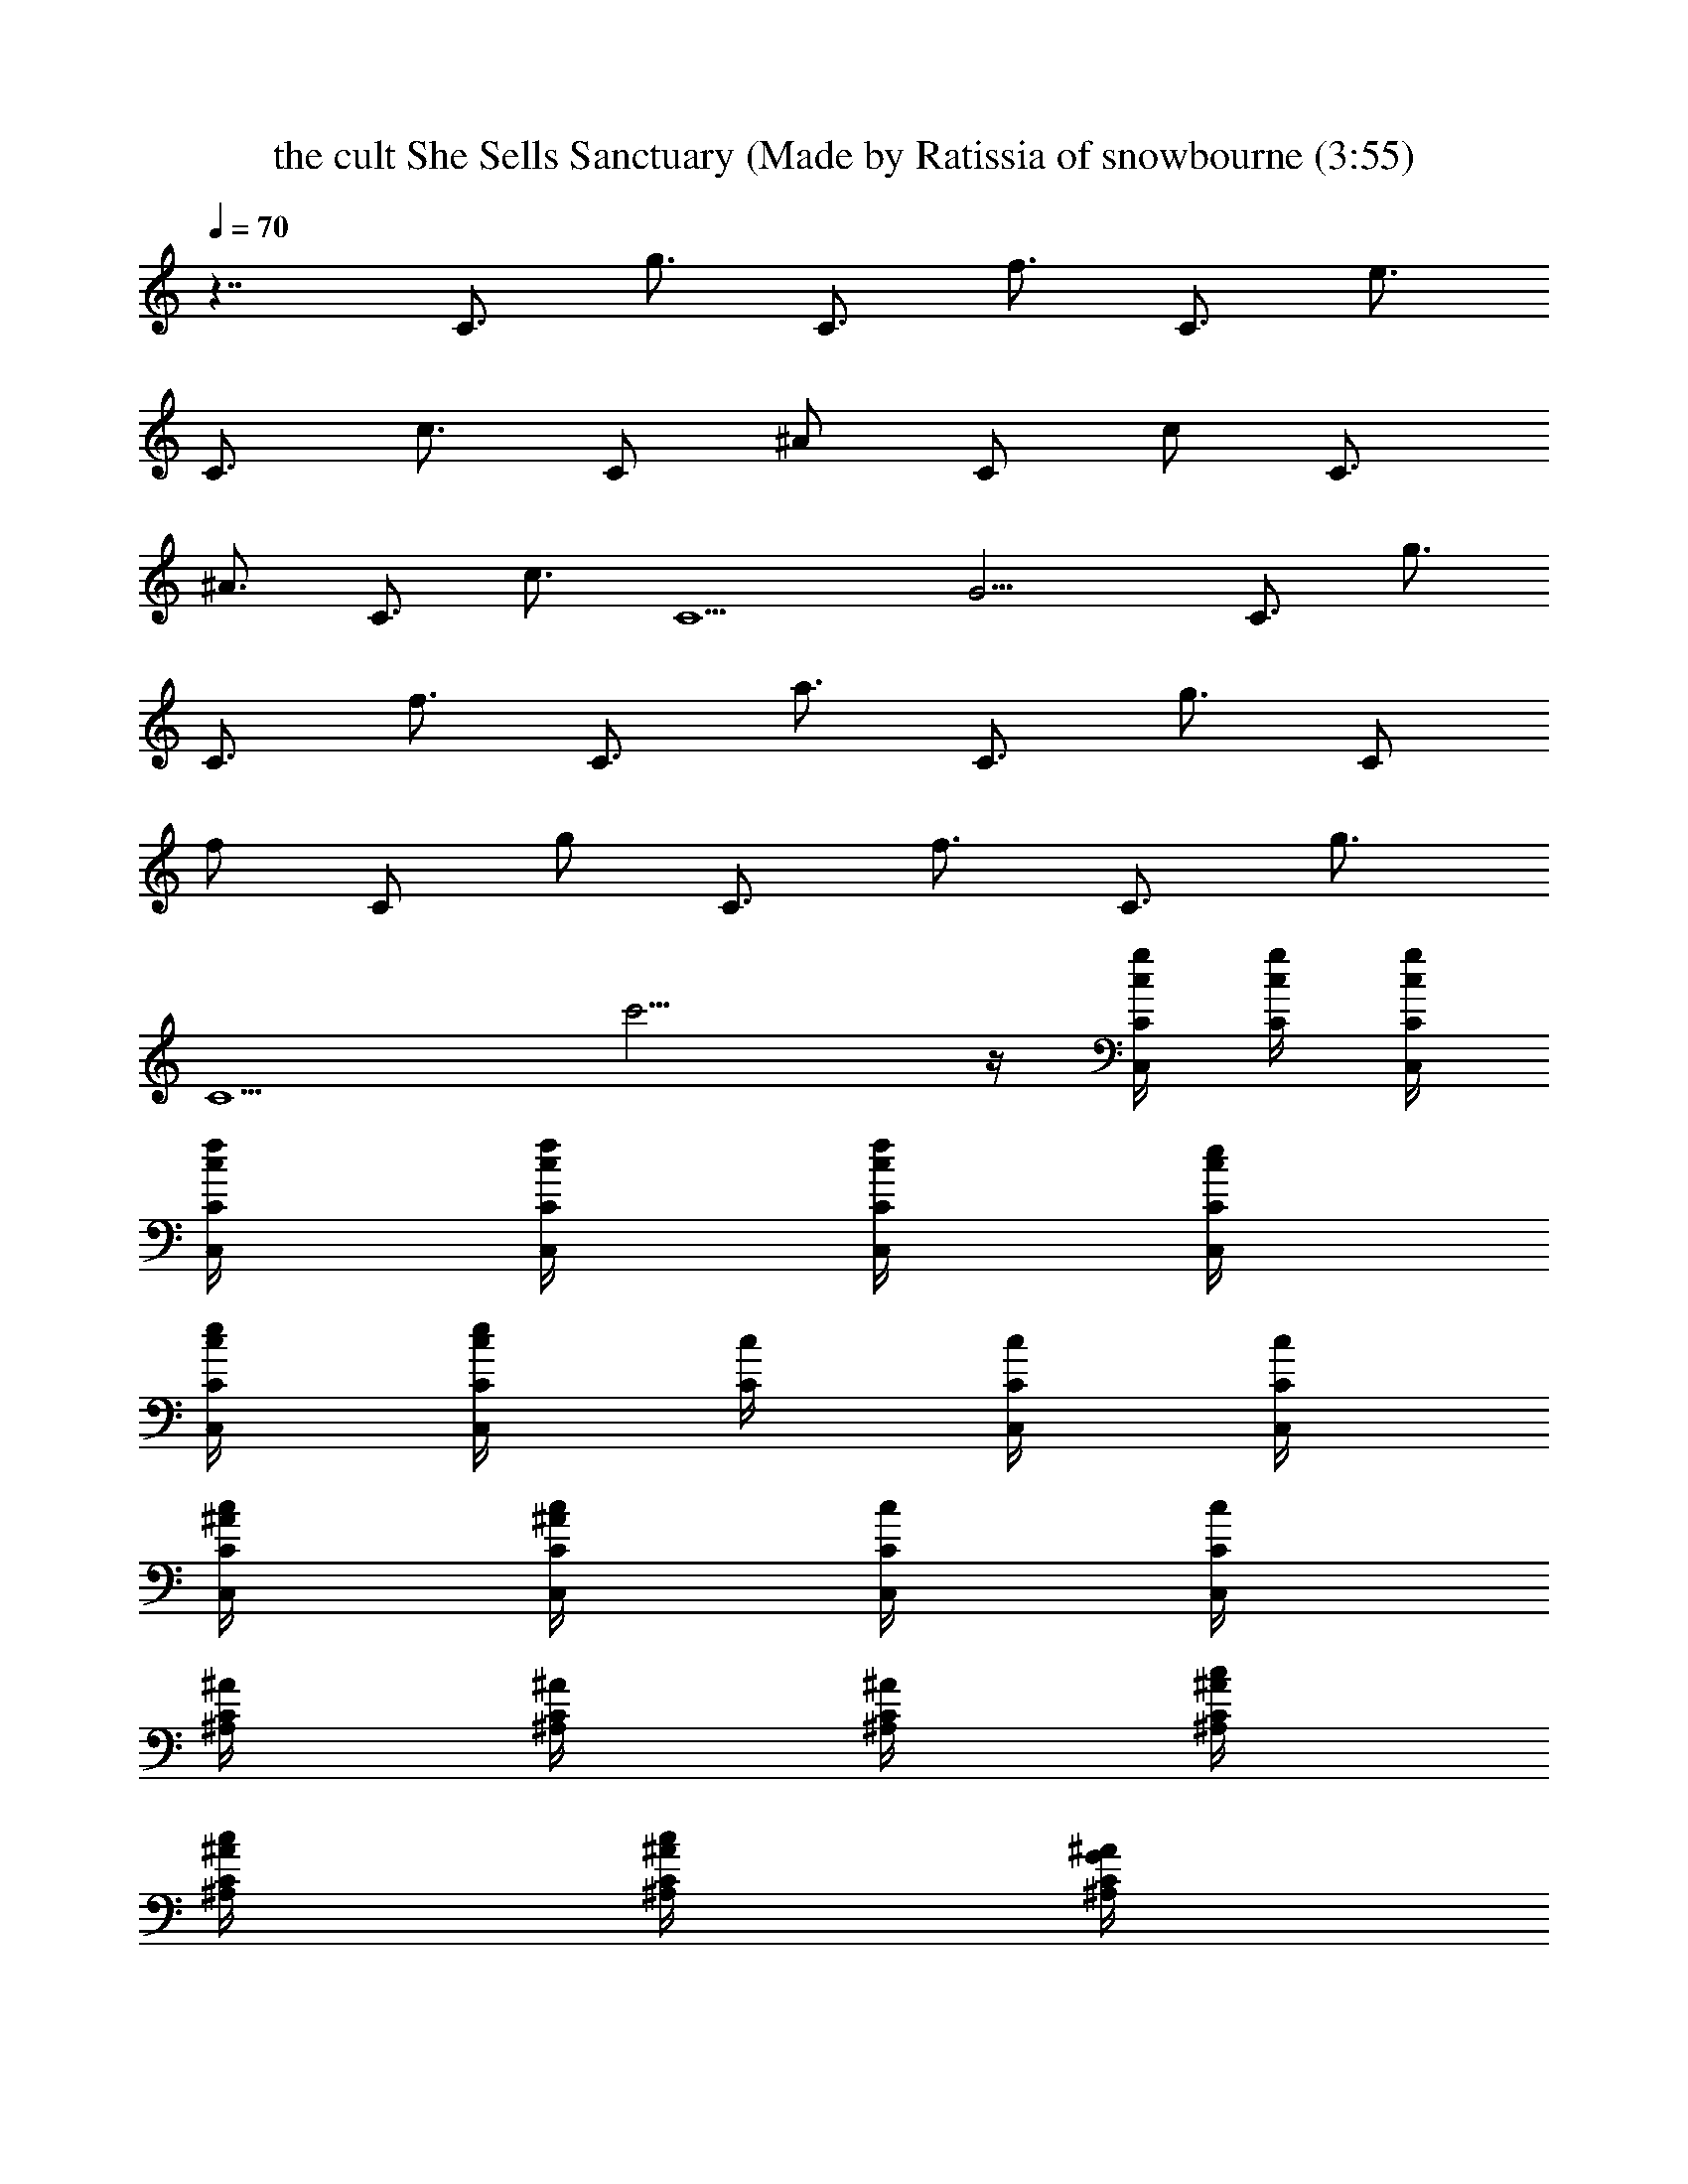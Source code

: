 X: 1
T: the cult She Sells Sanctuary (Made by Ratissia of snowbourne (3:55)
Z: Transcribed by ratissia
%  Original file: the cult She Sells Sanctuary (Made by Ratissia of snowbourne (3:55)
%  Transpose: -2
L: 1/4
Q: 70
K: C
z7/4 [C3/4z/4] [g3/4z/2] [C3/4z/4] [f3/4z/2] [C3/4z/4] [e3/4z/2]
[C3/4z/4] [c3/4z/2] [C/2z/4] [^A/2z/4] [C/2z/4] [c/2z/4] [C3/4z/4]
[^A3/4z/2] [C3/4z/4] [c3/4z/2] [C5/2z/4] G9/4 [C3/4z/4] [g3/4z/2]
[C3/4z/4] [f3/4z/2] [C3/4z/4] [a3/4z/2] [C3/4z/4] [g3/4z/2] [C/2z/4]
[f/2z/4] [C/2z/4] [g/2z/4] [C3/4z/4] [f3/4z/2] [C3/4z/4] [g3/4z/2]
[C5/2z/4] c'9/4 z/4 [g/4C/4c/4C,/2] [C/4g/4c/4] [C/4g/4c/4C,/4]
[f/4C/4c/4C,/4] [C/4f/4c/4C,/4] [C/4f/4c/4C,/4] [e/4C/4c/4C,/4]
[C/4e/4c/4C,/4] [C/4e/4c/4C,/2] [c/4C/4] [C/4c/4C,/4] [C/4c/4C,/4]
[^A/4C/4c/4C,/4] [C/4^A/4c/4C,/4] [c/4C/4C,/4] [C/4c/4C,/4]
[^A/4C/4^A,/4] [C/4^A/4^A,/4] [C/4^A/4^A,/4] [c/4C/4^A/4^A,/4]
[C/4c/4^A/4^A,/4] [C/4c/4^A/4^A,/4] [G/4C/4^A/4^A,/4]
[C/4G/4^A/4^A,/4] [f/4C/4=A/4F/4=A,/4F,/4] [e/4C/4f/4A/4F/4A,/4]
[c/2C/4f/2A/2F/2A,/2] [C/4F,/4] [c/2C/4F,/4A,/4F/4A/4]
[C/4F,/4A,/4F/4A/4f/4] [c/4C/4F,/4A,/4F/4A/4] [G/4C/4F,/4A,/4F/4A/4]
[g/4C/4c/4C,/2] [C/4g/4c/4] [C/4g/4c/4C,/4] [f/4C/4c/4C,/4]
[C/4f/4c/4C,/4] [C/4f/4c/4C,/4] [e/4C/4c/4C,/4] [C/4e/4c/4C,/4]
[C/4e/4c/4C,/2] [c/4C/4] [C/4c/4C,/4] [C/4c/4C,/4] [^A/4C/4c/4C,/4]
[C/4^A/4c/4C,/4] [c/4C/4C,/4] [C/4c/4C,/4] [^A/4C/4^A,/4]
[C/4^A/4^A,/4] [C/4^A/4^A,/4] [c/4C/4^A/4^A,/4] [C/4c/4^A/4^A,/4]
[C/4c/4^A/4^A,/4] [G/4C/4^A/4^A,/4] [C/4G/4^A/4^A,/4]
[f/4C/4=A/4F/4=A,/4F,/4] [e/4C/4f/4A/4F/4A,/4] [c/2C/4f/2A/2F/2A,/2]
[C/4F,/4] [c/2C/4F,/4A,/4F/4A/4] [C/4F,/4A,/4F/4A/4f/4]
[c/4C/4F,/4A,/4F/4A/4] [G/4C/4F,/4A,/4F/4A/4] [c/4C/4C,/2] [c/4C/4]
[c/4C/4C,/4] [c/4C/4C,/4] [c/4C/4C,/4] [c/4C/4C,/4] [c/4C/4C,/4]
[c/4C/4C,/4] [C/4c/4C,/2] [C/4c/4] [C/4c/4C,/4] [C/4c/4C,/4]
[C/4c/4C,/4] [C/4c/4C,/4] [C/4c/4C,/4] [C/4c/4C,/4] [C/4^A/4^A,/4]
[C/4^A/4^A,/4] [C/4^A/4^A,/4] [C/4^A/4^A,/4] [C/4^A/4^A,/4]
[C/4^A/4^A,/4] [C/4^A/4^A,/4] [C/4^A/4^A,/4] [f/4=A/4F/4C/4=A,/4F,/4]
[f/4A/4F/4C/4A,/4F,/4] [f/2A/2F/2C/2A,/2F,/4] F,/4
[F,/4A,/4C/4F/4A/4f/4] [F,/4A,/4C/4F/4A/4f/4] [F,/4A,/4C/4F/4A/4f/4]
[F,/4A,/4C/4F/4A/4f/4] [c/4C/4C,/2] [c/4C/4] [c/4C/4C,/4]
[c/4C/4C,/4] [c/4C/4C,/4] [c/4C/4C,/4] [c/4C/4C,/4] [c/4C/4C,/4]
[C/4c/4C,/2] [C/4c/4] [C/4c/4C,/4] [C/4c/4C,/4] [C/4c/4C,/4]
[C/4c/4C,/4] [C/4c/4C,/4] [C/4c/4C,/4] [C/4^A/4^A,/4] [C/4^A/4^A,/4]
[C/4^A/4^A,/4] [C/4^A/4^A,/4] [C/4^A/4^A,/4] [C/4^A/4^A,/4]
[C/4^A/4^A,/4] [C/4^A/4^A,/4] [f/4=A/4F/4C/4=A,/4F,/4]
[f/4A/4F/4C/4A,/4F,/4] [f/2A/2F/2C/2A,/2F,/4] F,/4
[F,/4A,/4C/4F/4A/4f/4] [F,/4A,/4C/4F/4A/4f/4] [F,/4A,/4C/4F/4A/4f/4]
[F,/4A,/4C/4F/4A/4f/4] [C/4g/2c/4C,/2] [C/4c/4] [C/4g/4c/4C,/4]
[g/4C/4c/4C,/4] [C/4g/4c/4C,/4] [C/4g/4c/4C,/4] [C/4g/4c/4C,/4]
[C/4g/4c/4C,/4] [a/2C/4c/4C,/2] [C/4c/4] [g/2C/4c/4C,/4] [C/4c/4C,/4]
[g/4C/4c/4C,/4] [g/4C/4c/4C,/4] [g/4C/4c/4C,/4] [g/4C/4c/4C,/4]
[f/2C/4^A/4^A,/4] [C/4^A/4^A,/4] [C/4f/4^A/4^A,/4] [C/4f/4^A/4^A,/4]
[C/4f/4^A/4^A,/4] [e/4C/4^A/4^A,/4] [f/4C/4^A/4^A,/4]
[e/4C/4^A/4^A,/4] [C/4f/4=A/4F/4=A,/4F,/4] [C/4e/4f/4A/4F/4A,/4]
[C/4c/2f/2A/2F/2A,/2] [C/4F,/4] [C/4c/2F,/4A,/4F/4A/4]
[C/4F,/4A,/4F/4A/4f/4] [C/4c/4F,/4A,/4F/4A/4]
[C/4^A/4F,/4A,/4F/4=A/4] [C/4g/2c/4C,/2] [C/4c/4] [C/4g/4c/4C,/4]
[g/4C/4c/4C,/4] [C/4g/4c/4C,/4] [C/4g/4c/4C,/4] [C/4g/4c/4C,/4]
[C/4g/4c/4C,/4] [a/2C/4c/4C,/2] [C/4c/4] [g/2C/4c/4C,/4] [C/4c/4C,/4]
[g/4C/4c/4C,/4] [g/4C/4c/4C,/4] [g/4C/4c/4C,/4] [g/4C/4c/4C,/4]
[f/2C/4^A/4^A,/4] [C/4^A/4^A,/4] [C/4f/4^A/4^A,/4] [C/4f/4^A/4^A,/4]
[C/4f/4^A/4^A,/4] [e/4C/4^A/4^A,/4] [f/4C/4^A/4^A,/4]
[e/4C/4^A/4^A,/4] [C/4f/4=A/4F/4=A,/4F,/4] [C/4e/4f/4A/4F/4A,/4]
[C/4c/2f/2A/2F/2A,/2] [C/4F,/4] [C/4c/2F,/4A,/4F/4A/4]
[C/4F,/4A,/4F/4A/4f/4] [C/4c/4F,/4A,/4F/4A/4]
[C/4^A/4F,/4A,/4F/4=A/4] [c/4C/4C,/2] [c/4C/4] [c/4C/4C,/4]
[c/4C/4C,/4] [c/4C/4C,/4] [c/4C/4C,/4] [c/4C/4C,/4] [c/4C/4C,/4]
[C/4c/4C,/2] [C/4c/4] [C/4c/4C,/4] [C/4c/4C,/4] [C/4c/4C,/4]
[C/4c/4C,/4] [C/4c/4C,/4] [C/4c/4C,/4] [C/4^A/4^A,/4] [C/4^A/4^A,/4]
[C/4^A/4^A,/4] [C/4^A/4^A,/4] [C/4^A/4^A,/4] [C/4^A/4^A,/4]
[C/4^A/4^A,/4] [C/4^A/4^A,/4] [f/4=A/4F/4C/4=A,/4F,/4]
[f/4A/4F/4C/4A,/4F,/4] [f/2A/2F/2C/2A,/2F,/4] F,/4
[F,/4A,/4C/4F/4A/4f/4] [F,/4A,/4C/4F/4A/4f/4] [F,/4A,/4C/4F/4A/4f/4]
[F,/4A,/4C/4F/4A/4f/4] [c/4C/4C,/2] [c/4C/4] [c/4C/4C,/4]
[c/4C/4C,/4] [c/4C/4C,/4] [c/4C/4C,/4] [c/4C/4C,/4] [c/4C/4C,/4]
[C/4c/4C,/2] [C/4c/4] [C/4c/4C,/4] [C/4c/4C,/4] [C/4c/4C,/4]
[C/4c/4C,/4] [C/4c/4C,/4] [C/4c/4C,/4] [C/4^A/4^A,/4] [C/4^A/4^A,/4]
[C/4^A/4^A,/4] [C/4^A/4^A,/4] [C/4^A/4^A,/4] [C/4^A/4^A,/4]
[C/4^A/4^A,/4] [C/4^A/4^A,/4] [f/4=A/4F/4C/4=A,/4F,/4]
[f/4A/4F/4C/4A,/4F,/4] [f/2A/2F/2C/2A,/2F,/4] F,/4
[F,/4A,/4C/4F/4A/4f/4] [F,/4A,/4C/4F/4A/4f/4] [F,/4A,/4C/4F/4A/4f/4]
[F,/4A,/4C/4F/4A/4f/4] [c/4C/4C,/2] [c/4C/4] [c/4C/4C,/4]
[c/4C/4C,/4] [c/4C/4C,/4] [c/4C/4C,/4] [c/4C/4C,/4] [c/4C/4C,/4]
[C/4c/4C,/2] [C/4c/4] [C/4c/4C,/4] [C/4c/4C,/4] [C/4c/4C,/4]
[C/4c/4C,/4] [C/4c/4C,/4] [C/4c/4C,/4] [C/4^A/4^A,/4] [C/4^A/4^A,/4]
[C/4^A/4^A,/4] [C/4^A/4^A,/4] [C/4^A/4^A,/4] [C/4^A/4^A,/4]
[C/4^A/4^A,/4] [C/4^A/4^A,/4] [f/4=A/4F/4C/4=A,/4F,/4]
[f/4A/4F/4C/4A,/4F,/4] [f/2A/2F/2C/2A,/2F,/4] F,/4
[F,/4A,/4C/4F/4A/4f/4] [F,/4A,/4C/4F/4A/4f/4] [F,/4A,/4C/4F/4A/4f/4]
[F,/4A,/4C/4F/4A/4f/4] [c/4C/4C,/2] [c/4C/4] [c/4C/4C,/4]
[c/4C/4C,/4] [c/4C/4C,/4] [c/4C/4C,/4] [c/4C/4C,/4] [c/4C/4C,/4]
[C/4c/4C,/2] [C/4c/4] [C/4c/4C,/4] [C/4c/4C,/4] [C/4c/4C,/4]
[C/4c/4C,/4] [C/4c/4C,/4] [C/4c/4C,/4] [C/4^A/4^A,/4] [C/4^A/4^A,/4]
[C/4^A/4^A,/4] [C/4^A/4^A,/4] [C/4^A/4^A,/4] [C/4^A/4^A,/4]
[C/4^A/4^A,/4] [C/4^A/4^A,/4] [f/4=A/4F/4C/4=A,/4F,/4]
[f/4A/4F/4C/4A,/4F,/4] [f/2A/2F/2C/2A,/2F,/4] F,/4
[F,/4A,/4C/4F/4A/4f/4] [F,/4A,/4C/4F/4A/4f/4] [F,/4A,/4C/4F/4A/4f/4]
[F,/4A,/4C/4F/4A/4f/4] [g/4C/4c/4C,/2] [C/4g/4c/4] [C/4g/4c/4C,/4]
[f/4C/4c/4C,/4] [C/4f/4c/4C,/4] [C/4f/4c/4C,/4] [e/4C/4c/4C,/4]
[C/4e/4c/4C,/4] [C/4e/4c/4C,/2] [c/4C/4] [C/4c/4C,/4] [C/4c/4C,/4]
[^A/4C/4c/4C,/4] [C/4^A/4c/4C,/4] [c/4C/4C,/4] [C/4c/4C,/4]
[^A/4C/4^A,/4] [C/4^A/4^A,/4] [C/4^A/4^A,/4] [c/4C/4^A/4^A,/4]
[C/4c/4^A/4^A,/4] [C/4c/4^A/4^A,/4] [G/4C/4^A/4^A,/4]
[C/4G/4^A/4^A,/4] [f/4C/4=A/4F/4=A,/4F,/4] [e/4C/4f/4A/4F/4A,/4]
[c/2C/4f/2A/2F/2A,/2] [C/4F,/4] [c/2C/4F,/4A,/4F/4A/4]
[C/4F,/4A,/4F/4A/4f/4] [c/4C/4F,/4A,/4F/4A/4] [G/4C/4F,/4A,/4F/4A/4]
[g/4C/4c/4C,/2] [C/4g/4c/4] [C/4g/4c/4C,/4] [f/4C/4c/4C,/4]
[C/4f/4c/4C,/4] [C/4f/4c/4C,/4] [e/4C/4c/4C,/4] [C/4e/4c/4C,/4]
[C/4e/4c/4C,/2] [c/4C/4] [C/4c/4C,/4] [C/4c/4C,/4] [^A/4C/4c/4C,/4]
[C/4^A/4c/4C,/4] [c/4C/4C,/4] [C/4c/4C,/4] [^A/4C/4^A,/4]
[C/4^A/4^A,/4] [C/4^A/4^A,/4] [c/4C/4^A/4^A,/4] [C/4c/4^A/4^A,/4]
[C/4c/4^A/4^A,/4] [G/4C/4^A/4^A,/4] [C/4G/4^A/4^A,/4]
[f/4C/4=A/4F/4=A,/4F,/4] [e/4C/4f/4A/4F/4A,/4] [c/2C/4f/2A/2F/2A,/2]
[C/4F,/4] [c/2C/4F,/4A,/4F/4A/4] [C/4F,/4A,/4F/4A/4f/4]
[c/4C/4F,/4A,/4F/4A/4] [G/4C/4F,/4A,/4F/4A/4] [c/4C/4C,/2] [c/4C/4]
[c/4C/4C,/4] [c/4C/4C,/4] [c/4C/4C,/4] [c/4C/4C,/4] [c/4C/4C,/4]
[c/4C/4C,/4] [C/4c/4C,/2] [C/4c/4] [C/4c/4C,/4] [C/4c/4C,/4]
[C/4c/4C,/4] [C/4c/4C,/4] [C/4c/4C,/4] [C/4c/4C,/4] [C/4^A/4^A,/4]
[C/4^A/4^A,/4] [C/4^A/4^A,/4] [C/4^A/4^A,/4] [C/4^A/4^A,/4]
[C/4^A/4^A,/4] [C/4^A/4^A,/4] [C/4^A/4^A,/4] [f/4=A/4F/4C/4=A,/4F,/4]
[f/4A/4F/4C/4A,/4F,/4] [f/2A/2F/2C/2A,/2F,/4] F,/4
[F,/4A,/4C/4F/4A/4f/4] [F,/4A,/4C/4F/4A/4f/4] [F,/4A,/4C/4F/4A/4f/4]
[F,/4A,/4C/4F/4A/4f/4] [c/4C/4C,/2] [c/4C/4] [c/4C/4C,/4]
[c/4C/4C,/4] [c/4C/4C,/4] [c/4C/4C,/4] [c/4C/4C,/4] [c/4C/4C,/4]
[C/4c/4C,/2] [C/4c/4] [C/4c/4C,/4] [C/4c/4C,/4] [C/4c/4C,/4]
[C/4c/4C,/4] [C/4c/4C,/4] [C/4c/4C,/4] [C/4^A/4^A,/4] [C/4^A/4^A,/4]
[C/4^A/4^A,/4] [C/4^A/4^A,/4] [C/4^A/4^A,/4] [C/4^A/4^A,/4]
[C/4^A/4^A,/4] [C/4^A/4^A,/4] [f/4=A/4F/4C/4=A,/4F,/4]
[f/4A/4F/4C/4A,/4F,/4] [f/2A/2F/2C/2A,/2F,/4] F,/4
[F,/4A,/4C/4F/4A/4f/4] [F,/4A,/4C/4F/4A/4f/4] [F,/4A,/4C/4F/4A/4f/4]
[F,/4A,/4C/4F/4A/4f/4] [C/4g/2c/4C,/2] [C/4c/4] [C/4g/4c/4C,/4]
[g/4C/4c/4C,/4] [C/4g/4c/4C,/4] [C/4g/4c/4C,/4] [C/4g/4c/4C,/4]
[C/4g/4c/4C,/4] [a/2C/4c/4C,/2] [C/4c/4] [g/2C/4c/4C,/4] [C/4c/4C,/4]
[g/4C/4c/4C,/4] [g/4C/4c/4C,/4] [g/4C/4c/4C,/4] [g/4C/4c/4C,/4]
[f/2C/4^A/4^A,/4] [C/4^A/4^A,/4] [C/4f/4^A/4^A,/4] [C/4f/4^A/4^A,/4]
[C/4f/4^A/4^A,/4] [e/4C/4^A/4^A,/4] [f/4C/4^A/4^A,/4]
[e/4C/4^A/4^A,/4] [C/4f/4=A/4F/4=A,/4F,/4] [C/4e/4f/4A/4F/4A,/4]
[C/4c/2f/2A/2F/2A,/2] [C/4F,/4] [C/4c/2F,/4A,/4F/4A/4]
[C/4F,/4A,/4F/4A/4f/4] [C/4c/4F,/4A,/4F/4A/4]
[C/4^A/4F,/4A,/4F/4=A/4] [C/4g/2c/4C,/2] [C/4c/4] [C/4g/4c/4C,/4]
[g/4C/4c/4C,/4] [C/4g/4c/4C,/4] [C/4g/4c/4C,/4] [C/4g/4c/4C,/4]
[C/4g/4c/4C,/4] [a/2C/4c/4C,/2] [C/4c/4] [g/2C/4c/4C,/4] [C/4c/4C,/4]
[g/4C/4c/4C,/4] [g/4C/4c/4C,/4] [g/4C/4c/4C,/4] [g/4C/4c/4C,/4]
[f/2C/4^A/4^A,/4] [C/4^A/4^A,/4] [C/4f/4^A/4^A,/4] [C/4f/4^A/4^A,/4]
[C/4f/4^A/4^A,/4] [e/4C/4^A/4^A,/4] [f/4C/4^A/4^A,/4]
[e/4C/4^A/4^A,/4] [C/4f/4=A/4F/4=A,/4F,/4] [C/4e/4f/4A/4F/4A,/4]
[C/4c/2f/2A/2F/2A,/2] [C/4F,/4] [C/4c/2F,/4A,/4F/4A/4]
[C/4F,/4A,/4F/4A/4f/4] [C/4c/4F,/4A,/4F/4A/4]
[C/4^A/4F,/4A,/4F/4=A/4] [c/4C/4C,/2] [c/4C/4] [c/4C/4C,/4]
[c/4C/4C,/4] [c/4C/4C,/4] [c/4C/4C,/4] [c/4C/4C,/4] [c/4C/4C,/4]
[C/4c/4C,/2] [C/4c/4] [C/4c/4C,/4] [C/4c/4C,/4] [C/4c/4C,/4]
[C/4c/4C,/4] [C/4c/4C,/4] [C/4c/4C,/4] [C/4^A/4^A,/4] [C/4^A/4^A,/4]
[C/4^A/4^A,/4] [C/4^A/4^A,/4] [C/4^A/4^A,/4] [C/4^A/4^A,/4]
[C/4^A/4^A,/4] [C/4^A/4^A,/4] [f/4=A/4F/4C/4=A,/4F,/4]
[f/4A/4F/4C/4A,/4F,/4] [f/2A/2F/2C/2A,/2F,/4] F,/4
[F,/4A,/4C/4F/4A/4f/4] [F,/4A,/4C/4F/4A/4f/4] [F,/4A,/4C/4F/4A/4f/4]
[F,/4A,/4C/4F/4A/4f/4] [c/4C/4C,/2] [c/4C/4] [c/4C/4C,/4]
[c/4C/4C,/4] [c/4C/4C,/4] [c/4C/4C,/4] [c/4C/4C,/4] [c/4C/4C,/4]
[C/4c/4C,/2] [C/4c/4] [C/4c/4C,/4] [C/4c/4C,/4] [C/4c/4C,/4]
[C/4c/4C,/4] [C/4c/4C,/4] [C/4c/4C,/4] [C/4^A/4^A,/4] [C/4^A/4^A,/4]
[C/4^A/4^A,/4] [C/4^A/4^A,/4] [C/4^A/4^A,/4] [C/4^A/4^A,/4]
[C/4^A/4^A,/4] [C/4^A/4^A,/4] [f/4=A/4F/4C/4=A,/4F,/4]
[f/4A/4F/4C/4A,/4F,/4] [f/2A/2F/2C/2A,/2F,/4] F,/4
[F,/4A,/4C/4F/4A/4f/4] [F,/4A,/4C/4F/4A/4f/4] [F,/4A,/4C/4F/4A/4f/4]
[F,/4A,/4C/4F/4A/4f/4] [c/4C/4C,/2] [c/4C/4] [c/4C/4C,/4]
[c/4C/4C,/4] [c/4C/4C,/4] [c/4C/4C,/4] [c/4C/4C,/4] [c/4C/4C,/4]
[C/4c/4C,/2] [C/4c/4] [C/4c/4C,/4] [C/4c/4C,/4] [C/4c/4C,/4]
[C/4c/4C,/4] [C/4c/4C,/4] [C/4c/4C,/4] [C/4^A/4^A,/4] [C/4^A/4^A,/4]
[C/4^A/4^A,/4] [C/4^A/4^A,/4] [C/4^A/4^A,/4] [C/4^A/4^A,/4]
[C/4^A/4^A,/4] [C/4^A/4^A,/4] [f/4=A/4F/4C/4=A,/4F,/4]
[f/4A/4F/4C/4A,/4F,/4] [f/2A/2F/2C/2A,/2F,/4] F,/4
[F,/4A,/4C/4F/4A/4f/4] [F,/4A,/4C/4F/4A/4f/4] [F,/4A,/4C/4F/4A/4f/4]
[F,/4A,/4C/4F/4A/4f/4] [c/4C/4C,/2] [c/4C/4] [c/4C/4C,/4]
[c/4C/4C,/4] [c/4C/4C,/4] [c/4C/4C,/4] [c/4C/4C,/4] [c/4C/4C,/4]
[C/4c/4C,/2] [C/4c/4] [C/4c/4C,/4] [C/4c/4C,/4] [C/4c/4C,/4]
[C/4c/4C,/4] [C/4c/4C,/4] [C/4c/4C,/4] [C/4^A/4^A,/4] [C/4^A/4^A,/4]
[C/4^A/4^A,/4] [C/4^A/4^A,/4] [C/4^A/4^A,/4] [C/4^A/4^A,/4]
[C/4^A/4^A,/4] [C/4^A/4^A,/4] [f/4=A/4F/4C/4=A,/4F,/4]
[f/4A/4F/4C/4A,/4F,/4] [f/2A/2F/2C/2A,/2F,/4] F,/4
[F,/4A,/4C/4F/4A/4f/4] [F,/4A,/4C/4F/4A/4f/4] [F,/4A,/4C/4F/4A/4f/4]
[F,/4A,/4C/4F/4A/4f/4] [c/4C/4C,/2] [c/4C/4] [c/4C/4C,/4]
[c/4C/4C,/4] [c/4C/4C,/4] [c/4C/4C,/4] [c/4C/4C,/4] [c/4C/4C,/4]
[C/4c/4C,/2] [C/4c/4] [C/4c/4C,/4] [C/4c/4C,/4] [C/4c/4C,/4]
[C/4c/4C,/4] [C/4c/4C,/4] [C/4c/4C,/4] [C/4^A/4^A,/4] [C/4^A/4^A,/4]
[C/4^A/4^A,/4] [C/4^A/4^A,/4] [C/4^A/4^A,/4] [C/4^A/4^A,/4]
[C/4^A/4^A,/4] [C/4^A/4^A,/4] [f/4=A/4F/4C/4=A,/4F,/4]
[f/4A/4F/4C/4A,/4F,/4] [f/2A/2F/2C/2A,/2F,/4] F,/4
[F,/4A,/4C/4F/4A/4f/4] [F,/4A,/4C/4F/4A/4f/4] [F,/4A,/4C/4F/4A/4f/4]
[F,/4A,/4C/4F/4A/4f/4] [c/4C/4C,/2] [c/4C/4] [c/4C/4C,/4]
[c/4C/4C,/4] [c/4C/4C,/4] [c/4C/4C,/4] [c/4C/4C,/4] [c/4C/4C,/4]
[C/4c/4C,/2] [C/4c/4] [C/4c/4C,/4] [C/4c/4C,/4] [C/4c/4C,/4]
[C/4c/4C,/4] [C/4c/4C,/4] [C/4c/4C,/4] [C/4^A/4^A,/4] [C/4^A/4^A,/4]
[C/4^A/4^A,/4] [C/4^A/4^A,/4] [C/4^A/4^A,/4] [C/4^A/4^A,/4]
[C/4^A/4^A,/4] [C/4^A/4^A,/4] [f/4=A/4F/4C/4=A,/4F,/4]
[f/4A/4F/4C/4A,/4F,/4] [f/2A/2F/2C/2A,/2F,/4] F,/4
[F,/4A,/4C/4F/4A/4f/4] [F,/4A,/4C/4F/4A/4f/4] [F,/4A,/4C/4F/4A/4f/4]
[F,/4A,/4C/4F/4A/4f/4] [c/4C/4C,/2] [c/4C/4] [c/4C/4C,/4]
[c/4C/4C,/4] [c/4C/4C,/4] [c/4C/4C,/4] [c/4C/4C,/4] [c/4C/4C,/4]
[C/4c/4C,/2] [C/4c/4] [C/4c/4C,/4] [C/4c/4C,/4] [C/4c/4C,/4]
[C/4c/4C,/4] [C/4c/4C,/4] [C/4c/4C,/4] [C/4^A/4^A,/4] [C/4^A/4^A,/4]
[C/4^A/4^A,/4] [C/4^A/4^A,/4] [C/4^A/4^A,/4] [C/4^A/4^A,/4]
[C/4^A/4^A,/4] [C/4^A/4^A,/4] [f/4=A/4F/4C/4=A,/4F,/4]
[f/4A/4F/4C/4A,/4F,/4] [f/2A/2F/2C/2A,/2F,/4] F,/4
[F,/4A,/4C/4F/4A/4f/4] [F,/4A,/4C/4F/4A/4f/4] [F,/4A,/4C/4F/4A/4f/4]
[F,/4A,/4C/4F/4A/4f/4] [c/4C/4C,/2] [c/4C/4] [c/4C/4C,/4]
[c/4C/4C,/4] [c/4C/4C,/4] [c/4C/4C,/4] [c/4C/4C,/4] [c/4C/4C,/4]
[C/4c/4C,/2] [C/4c/4] [C/4c/4C,/4] [C/4c/4C,/4] [C/4c/4C,/4]
[C/4c/4C,/4] [C/4c/4C,/4] [C/4c/4C,/4] [C/4^A/4^A,/4] [C/4^A/4^A,/4]
[C/4^A/4^A,/4] [C/4^A/4^A,/4] [C/4^A/4^A,/4] [C/4^A/4^A,/4]
[C/4^A/4^A,/4] [C/4^A/4^A,/4] [f/4=A/4F/4C/4=A,/4F,/4]
[f/4A/4F/4C/4A,/4F,/4] [f/2A/2F/2C/2A,/2F,/4] F,/4
[F,/4A,/4C/4F/4A/4f/4] [F,/4A,/4C/4F/4A/4f/4] [F,/4A,/4C/4F/4A/4f/4]
[F,/4A,/4C3/4F/4A/4f/4] [g3/4C,/2] [C3/4C,/4] [f3/4C,/4] C,/4
[C3/4C,/4] [e3/4C,/4] C,/4 [C3/4C,/2z/4] [c3/4z/4] C,/4 [C/2C,/4]
[^A/2C,/4] [C/2C,/4] [c/2C,/4] [C3/4C,/4] [^A3/4^A,/4] ^A,/4
[C3/4^A,/4] [c3/4^A,/4] ^A,/4 [C3/4^A,/4] [G9/4^A,/4] ^A,/4
[f/4=A/4F/4C/4=A,/4F,/4] [f/4A/4F/4C/4A,/4F,/4]
[f/2A/2F/2C/2A,/2F,/4] F,/4 [F,/4A,/4C/4F/4A/4f/4]
[F,/4A,/4C/4F/4A/4f/4] [F,/4A,/4C/4F/4A/4f/4] [C3/4F,/4A,/4F/4A/4f/4]
[g3/4C,/2] [C3/4C,/4] [f3/4C,/4] C,/4 [C3/4C,/4] [a3/4C,/4] C,/4
[C3/4C,/2z/4] [g3/4z/4] C,/4 [C/2C,/4] [f/2C,/4] [C/2C,/4] [g/2C,/4]
[C3/4C,/4] [f3/4^A,/4] ^A,/4 [C3/4^A,/4] [g3/4^A,/4] ^A,/4
[C3/4^A,/4] [c'9/4^A,/4] ^A,/4 [f/4A/4F/4C/4=A,/4F,/4]
[f/4A/4F/4C/4A,/4F,/4] [f/2A/2F/2C/2A,/2F,/4] F,/4
[F,/4A,/4C/4F/4A/4f/4] [F,/4A,/4C/4F/4A/4f/4] [F,/4A,/4C/4F/4A/4f/4]
[F,/4A,/4C/4F/4A/4f/4] [C/4g/2c/4C,/2] [C/4c/4] [C/4g/4c/4C,/4]
[g/4C/4c/4C,/4] [C/4g/4c/4C,/4] [C/4g/4c/4C,/4] [C/4g/4c/4C,/4]
[C/4g/4c/4C,/4] [a/2C/4c/4C,/2] [C/4c/4] [g/2C/4c/4C,/4] [C/4c/4C,/4]
[g/4C/4c/4C,/4] [g/4C/4c/4C,/4] [g/4C/4c/4C,/4] [g/4C/4c/4C,/4]
[f/2C/4^A/4^A,/4] [C/4^A/4^A,/4] [C/4f/4^A/4^A,/4] [C/4f/4^A/4^A,/4]
[C/4f/4^A/4^A,/4] [e/4C/4^A/4^A,/4] [f/4C/4^A/4^A,/4]
[e/4C/4^A/4^A,/4] [C/4f/4=A/4F/4=A,/4F,/4] [C/4e/4f/4A/4F/4A,/4]
[C/4c/2f/2A/2F/2A,/2] [C/4F,/4] [C/4c/2F,/4A,/4F/4A/4]
[C/4F,/4A,/4F/4A/4f/4] [C/4c/4F,/4A,/4F/4A/4]
[C/4^A/4F,/4A,/4F/4=A/4] [C/4g/2c/4C,/2] [C/4c/4] [C/4g/4c/4C,/4]
[g/4C/4c/4C,/4] [C/4g/4c/4C,/4] [C/4g/4c/4C,/4] [C/4g/4c/4C,/4]
[C/4g/4c/4C,/4] [a/2C/4c/4C,/2] [C/4c/4] [g/2C/4c/4C,/4] [C/4c/4C,/4]
[g/4C/4c/4C,/4] [g/4C/4c/4C,/4] [g/4C/4c/4C,/4] [g/4C/4c/4C,/4]
[f/2C/4^A/4^A,/4] [C/4^A/4^A,/4] [C/4f/4^A/4^A,/4] [C/4f/4^A/4^A,/4]
[C/4f/4^A/4^A,/4] [e/4C/4^A/4^A,/4] [f/4C/4^A/4^A,/4]
[e/4C/4^A/4^A,/4] [C/4f/4=A/4F/4=A,/4F,/4] [C/4e/4f/4A/4F/4A,/4]
[C/4c/2f/2A/2F/2A,/2] [C/4F,/4] [C/4c/2F,/4A,/4F/4A/4]
[C/4F,/4A,/4F/4A/4f/4] [C/4c/4F,/4A,/4F/4A/4]
[C/4^A/4F,/4A,/4F/4=A/4] [C/4g/2c/4C,/2] [C/4c/4] [C/4g/4c/4C,/4]
[g/4C/4c/4C,/4] [C/4g/4c/4C,/4] [C/4g/4c/4C,/4] [C/4g/4c/4C,/4]
[C/4g/4c/4C,/4] [a/2C/4c/4C,/2] [C/4c/4] [g/2C/4c/4C,/4] [C/4c/4C,/4]
[g/4C/4c/4C,/4] [g/4C/4c/4C,/4] [g/4C/4c/4C,/4] [g/4C/4c/4C,/4]
[f/2C/4^A/4^A,/4] [C/4^A/4^A,/4] [C/4f/4^A/4^A,/4] [C/4f/4^A/4^A,/4]
[C/4f/4^A/4^A,/4] [e/4C/4^A/4^A,/4] [f/4C/4^A/4^A,/4]
[e/4C/4^A/4^A,/4] [C/4f/4=A/4F/4=A,/4F,/4] [C/4e/4f/4A/4F/4A,/4]
[C/4c/2f/2A/2F/2A,/2] [C/4F,/4] [C/4c/2F,/4A,/4F/4A/4]
[C/4F,/4A,/4F/4A/4f/4] [C/4c/4F,/4A,/4F/4A/4]
[C/4^A/4F,/4A,/4F/4=A/4] [C/4g/2c/4C,/2] [C/4c/4] [C/4g/4c/4C,/4]
[g/4C/4c/4C,/4] [C/4g/4c/4C,/4] [C/4g/4c/4C,/4] [C/4g/4c/4C,/4]
[C/4g/4c/4C,/4] [a/2C/4c/4C,/2] [C/4c/4] [g/2C/4c/4C,/4] [C/4c/4C,/4]
[g/4C/4c/4C,/4] [g/4C/4c/4C,/4] [g/4C/4c/4C,/4] [g/4C/4c/4C,/4]
[f/2C/4^A/4^A,/4] [C/4^A/4^A,/4] [C/4f/4^A/4^A,/4] [C/4f/4^A/4^A,/4]
[C/4f/4^A/4^A,/4] [e/4C/4^A/4^A,/4] [f/4C/4^A/4^A,/4]
[e/4C/4^A/4^A,/4] [C/4f/4=A/4F/4=A,/4F,/4] [C/4e/4f/4A/4F/4A,/4]
[C/4c/2f/2A/2F/2A,/2] [C/4F,/4] [C/4c/2F,/4A,/4F/4A/4]
[C/4F,/4A,/4F/4A/4f/4] [C/4c/4F,/4A,/4F/4A/4]
[C3/4^A/4F,/4A,/4F/4=A/4] [g3/4z/2] [C3/4z/4] [f3/4z/2] [C3/4z/4]
[e3/4z/2] [C3/4z/4] [c3/4z/2] [C/2z/4] [^A/2z/4] [C/2z/4] [c/2z/4]
[C3/4z/4] [^A3/4z/2] [C3/4z/4] [c3/4z/2] [C5/2z/4] G9/4 [C3/4z/4]
[g3/4z/2] [C3/4z/4] [f3/4z/2] [C3/4z/4] [a3/4z/2] [C3/4z/4] [g3/4z/2]
[C/2z/4] [f/2z/4] [C/2z/4] [g/2z/4] [C3/4z/4] [f3/4z/2] [C3/4z/4]
[g3/4z/2] [C5/2z/4] c'9/4 
